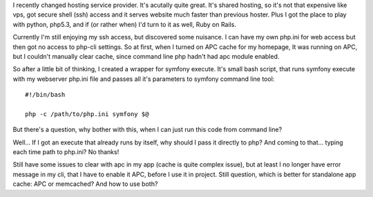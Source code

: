 .. title: symfony command line tool with custom php.ini
.. slug: symfony-command-line-tool-with-custom-php-ini-en
.. date: 2011/01/12 19:01:14
.. tags: symfony, php, cache
.. link:
.. description: I recently changed hosting service provider. It's acutally quite great. It's shared hosting, so it's not that expensive like vps, got secure shell (ssh) access and it serves website much faster than previous hoster. Plus I got the place to play with python, php5.3, and if (or rather when) I'd turn to it as well, Ruby on Rails.

I recently changed hosting service provider. It's acutally quite great.
It's shared hosting, so it's not that expensive like vps, got secure
shell (ssh) access and it serves website much faster than previous
hoster. Plus I got the place to play with python, php5.3, and if (or
rather when) I'd turn to it as well, Ruby on Rails.

Currently I'm still enjoying my ssh access, but discovered some
nuisance. I can have my own php.ini for web access but then got no
access to php-cli settings. So at first, when I turned on APC cache for
my homepage, It was running on APC, but I couldn't manually clear cache,
since command line php hadn't had apc module enabled.

So after a little bit of thinking, I created a wrapper for symfony
execute. It's small bash script, that runs symfony execute with my
webserver php.ini file and passes all it's parameters to symfony command
line tool:

::

    #!/bin/bash

    php -c /path/to/php.ini symfony $@

But there's a question, why bother with this, when I can just run this
code from command line?

Well... If I got an execute that already runs by itself, why should I
pass it directly to php? And coming to that... typing each time path to
php.ini? No thanks!

Still have some issues to clear with apc in my app (cache is quite
complex issue), but at least I no longer have error message in my cli,
that I have to enable it APC, before I use it in project. Still
question, which is better for standalone app cache: APC or memcached?
And how to use both?
